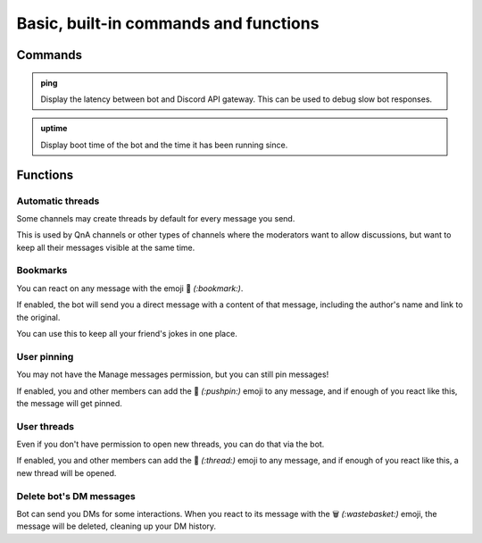 Basic, built-in commands and functions
======================================

Commands
--------

.. admonition:: ping

    Display the latency between bot and Discord API gateway. This can be used to debug slow bot responses.

.. admonition:: uptime

    Display boot time of the bot and the time it has been running since.

Functions
---------

Automatic threads
~~~~~~~~~~~~~~~~~

Some channels may create threads by default for every message you send.

This is used by QnA channels or other types of channels where the moderators want to allow discussions, but want to keep all their messages visible at the same time.

Bookmarks
~~~~~~~~~

You can react on any message with the emoji 🔖 *(:bookmark:)*.

If enabled, the bot will send you a direct message with a content of that message, including the author's name and link to the original.

You can use this to keep all your friend's jokes in one place.

User pinning
~~~~~~~~~~~~

You may not have the Manage messages permission, but you can still pin messages!

If enabled, you and other members can add the 📌 *(:pushpin:)* emoji to any message, and if enough of you react like this, the message will get pinned.

User threads
~~~~~~~~~~~~

Even if you don't have permission to open new threads, you can do that via the bot.

If enabled, you and other members can add the 🧵 *(:thread:)* emoji to any message, and if enough of you react like this, a new thread will be opened.

Delete bot's DM messages
~~~~~~~~~~~~~~~~~~~~~~~~

Bot can send you DMs for some interactions. When you react to its message with the 🗑 *(:wastebasket:)* emoji, the message will be deleted, cleaning up your DM history.
